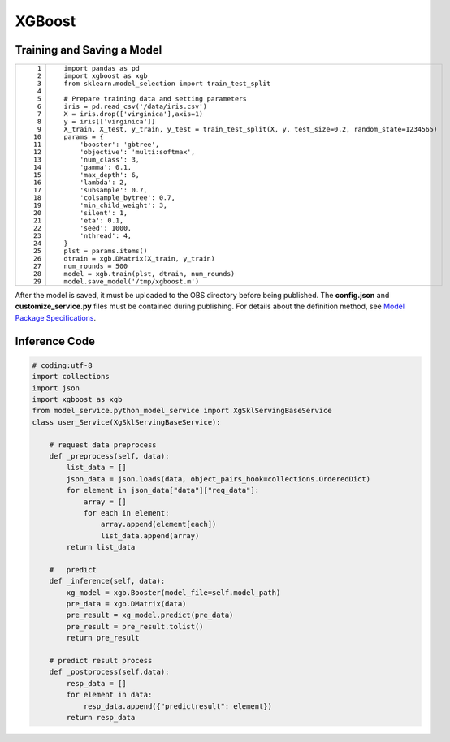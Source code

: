 XGBoost
=======

Training and Saving a Model
---------------------------

+-----------------------------------+---------------------------------------------------------------------------------------------------+
| ::                                | ::                                                                                                |
|                                   |                                                                                                   |
|     1                             |    import pandas as pd                                                                            |
|     2                             |    import xgboost as xgb                                                                          |
|     3                             |    from sklearn.model_selection import train_test_split                                           |
|     4                             |                                                                                                   |
|     5                             |    # Prepare training data and setting parameters                                                 |
|     6                             |    iris = pd.read_csv('/data/iris.csv')                                                           |
|     7                             |    X = iris.drop(['virginica'],axis=1)                                                            |
|     8                             |    y = iris[['virginica']]                                                                        |
|     9                             |    X_train, X_test, y_train, y_test = train_test_split(X, y, test_size=0.2, random_state=1234565) |
|    10                             |    params = {                                                                                     |
|    11                             |        'booster': 'gbtree',                                                                       |
|    12                             |        'objective': 'multi:softmax',                                                              |
|    13                             |        'num_class': 3,                                                                            |
|    14                             |        'gamma': 0.1,                                                                              |
|    15                             |        'max_depth': 6,                                                                            |
|    16                             |        'lambda': 2,                                                                               |
|    17                             |        'subsample': 0.7,                                                                          |
|    18                             |        'colsample_bytree': 0.7,                                                                   |
|    19                             |        'min_child_weight': 3,                                                                     |
|    20                             |        'silent': 1,                                                                               |
|    21                             |        'eta': 0.1,                                                                                |
|    22                             |        'seed': 1000,                                                                              |
|    23                             |        'nthread': 4,                                                                              |
|    24                             |    }                                                                                              |
|    25                             |    plst = params.items()                                                                          |
|    26                             |    dtrain = xgb.DMatrix(X_train, y_train)                                                         |
|    27                             |    num_rounds = 500                                                                               |
|    28                             |    model = xgb.train(plst, dtrain, num_rounds)                                                    |
|    29                             |    model.save_model('/tmp/xgboost.m')                                                             |
+-----------------------------------+---------------------------------------------------------------------------------------------------+

After the model is saved, it must be uploaded to the OBS directory before being published. The **config.json** and **customize_service.py** files must be contained during publishing. For details about the definition method, see `Model Package Specifications <../model_package_specifications/model_package_specifications.html>`__.

Inference Code
--------------

.. code-block::

   # coding:utf-8
   import collections
   import json
   import xgboost as xgb
   from model_service.python_model_service import XgSklServingBaseService
   class user_Service(XgSklServingBaseService):

       # request data preprocess
       def _preprocess(self, data):
           list_data = []
           json_data = json.loads(data, object_pairs_hook=collections.OrderedDict)
           for element in json_data["data"]["req_data"]:
               array = []
               for each in element:
                   array.append(element[each])
                   list_data.append(array)
           return list_data

       #   predict
       def _inference(self, data):
           xg_model = xgb.Booster(model_file=self.model_path)
           pre_data = xgb.DMatrix(data)
           pre_result = xg_model.predict(pre_data)
           pre_result = pre_result.tolist()
           return pre_result

       # predict result process
       def _postprocess(self,data):
           resp_data = []
           for element in data:
               resp_data.append({"predictresult": element})
           return resp_data



